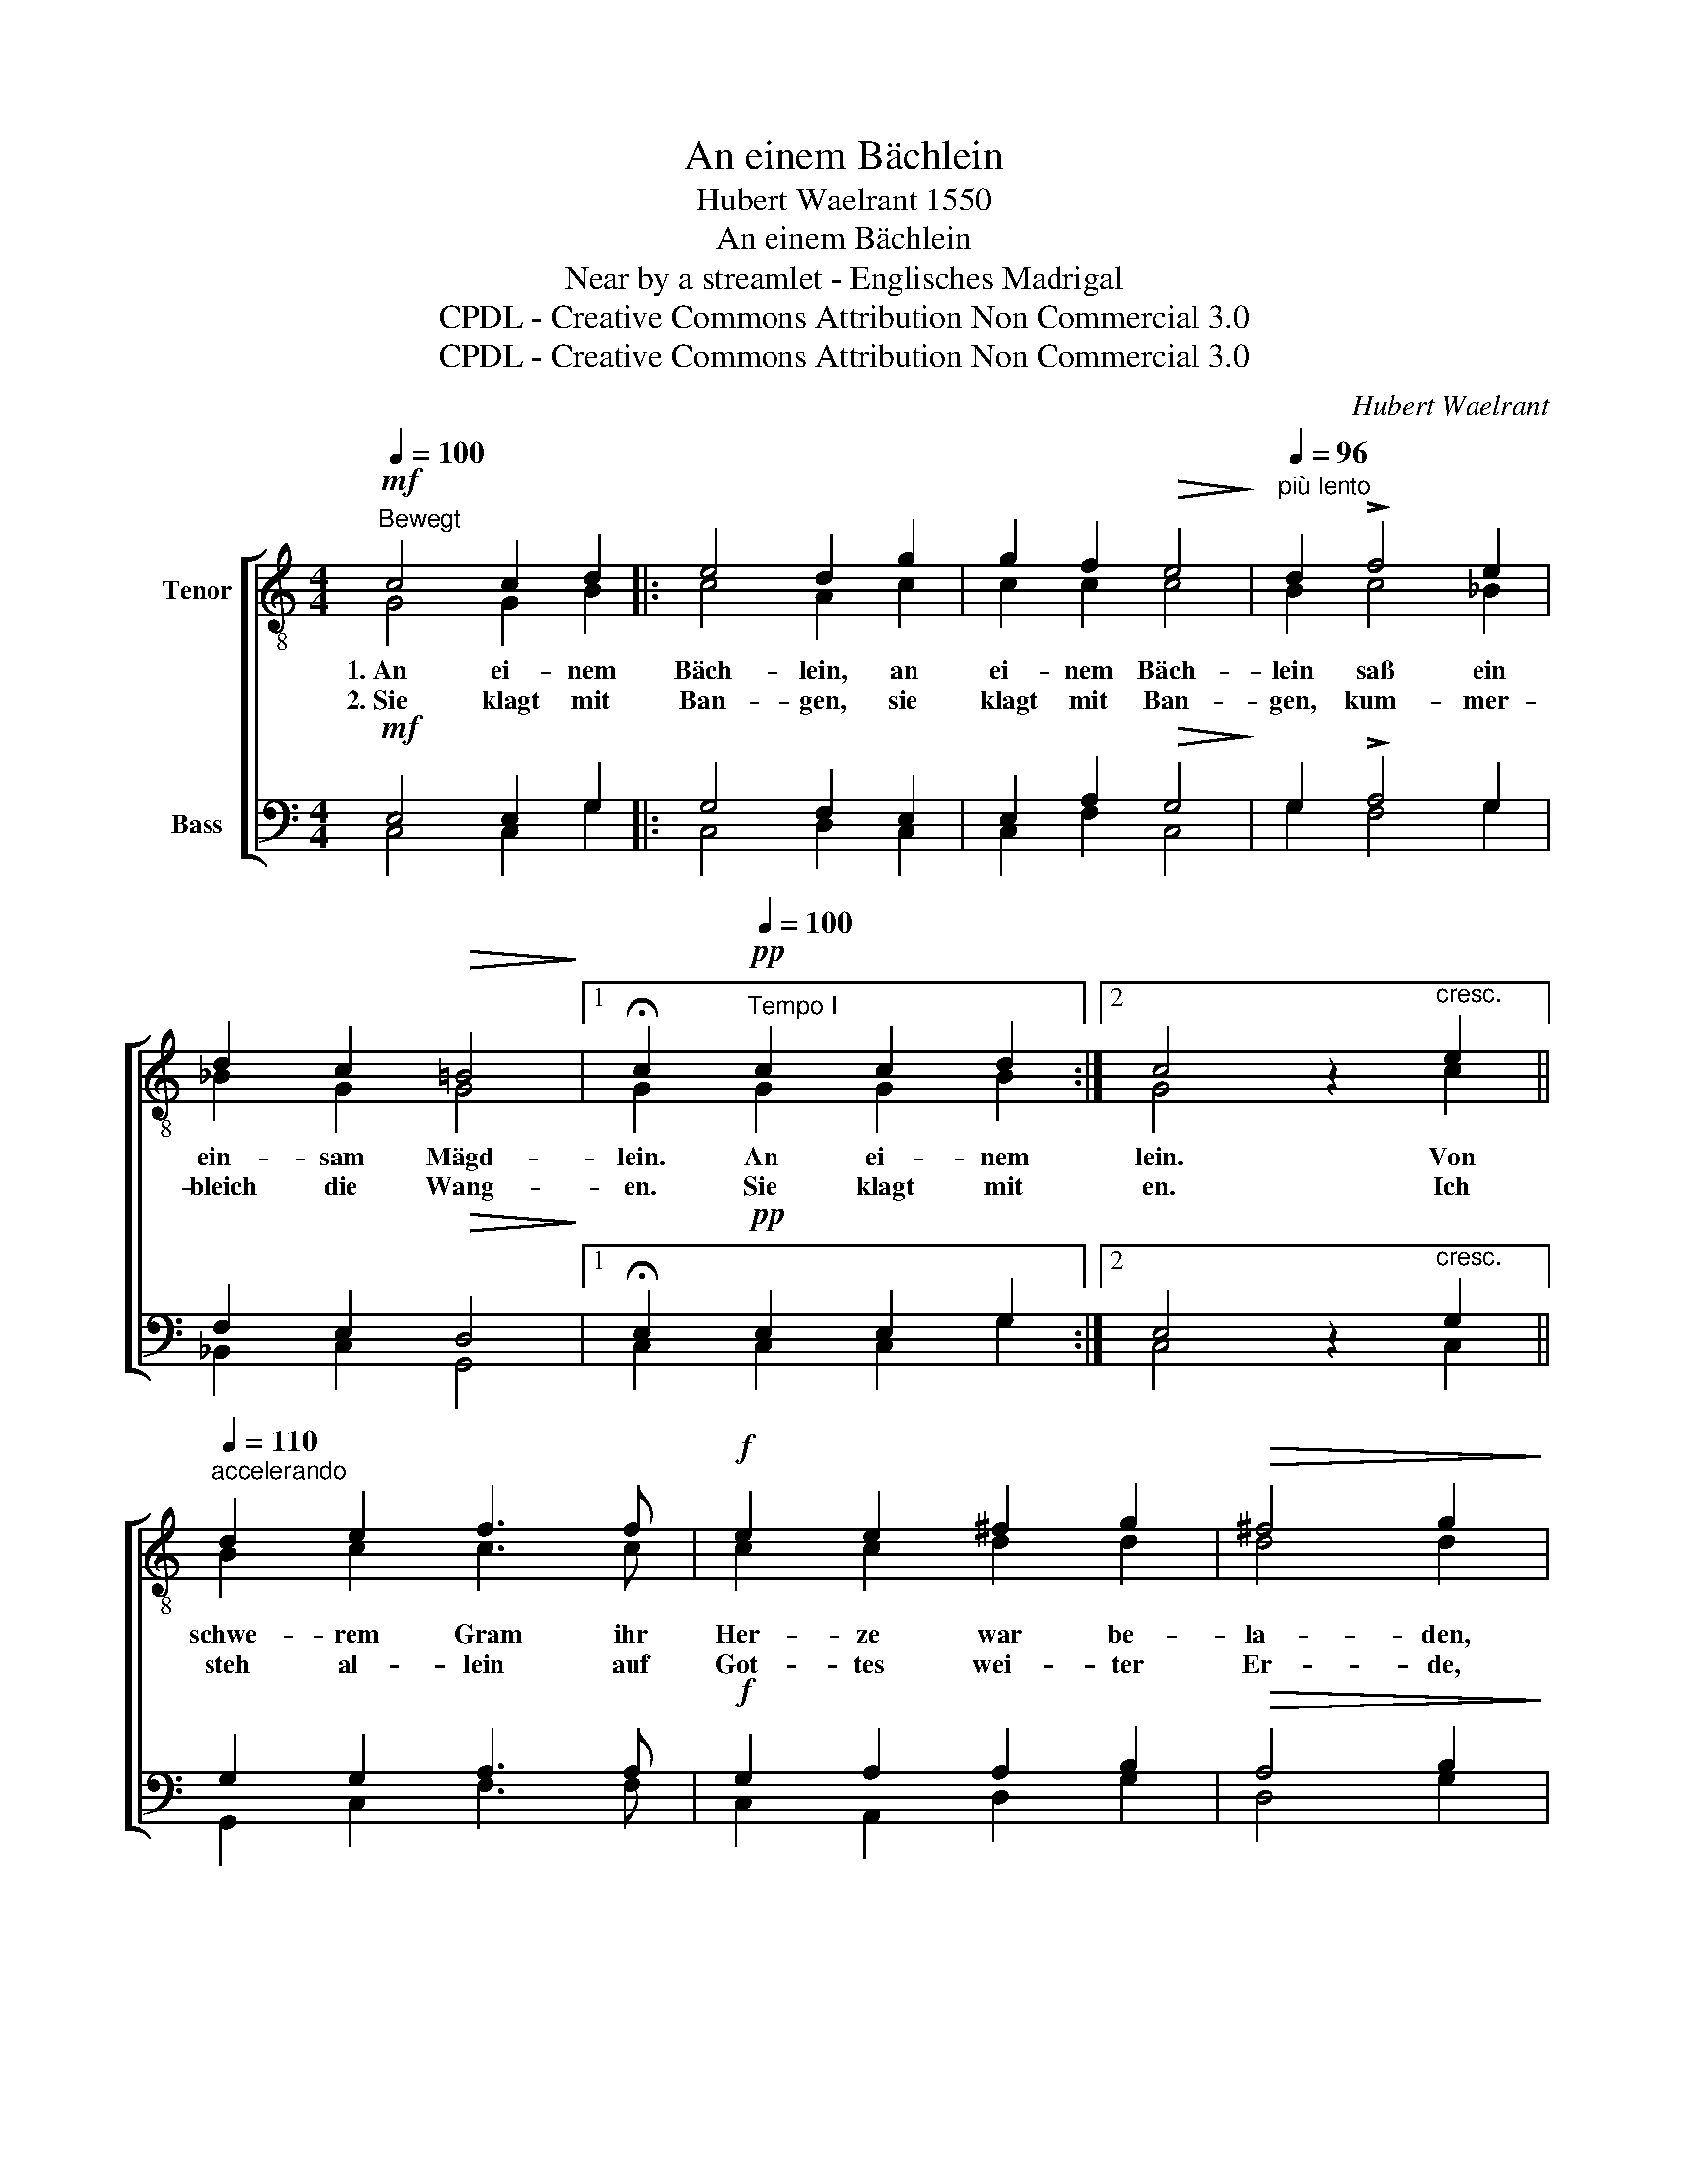 X:1
T:An einem Bächlein
T:Hubert Waelrant 1550
T:An einem Bächlein
T:Near by a streamlet - Englisches Madrigal
T:CPDL - Creative Commons Attribution Non Commercial 3.0
T:CPDL - Creative Commons Attribution Non Commercial 3.0
C:Hubert Waelrant
Z:CPDL - Creative Commons Attribution Non Commercial 3.0
%%score [ ( 1 2 ) ( 3 4 ) ]
L:1/8
Q:1/4=100
M:4/4
K:C
V:1 treble-8 nm="Tenor"
V:2 treble-8 
V:3 bass nm="Bass"
V:4 bass 
V:1
"^Bewegt"!mf! c4 c2 d2 |: e4 d2 g2 | g2 f2!>(! e4!>)! |[Q:1/4=96]"^più lento" d2 !>!f4 e2 | %4
w: 1.~An ei- nem|Bäch- lein, an|ei- nem Bäch-|lein saß ein|
w: 2.~Sie klagt mit|Ban- gen, sie|klagt mit Ban-|gen, kum- mer-|
 d2 c2!>(! =B4!>)! |1 !fermata!c2!pp![Q:1/4=100]"^Tempo I" c2 c2 d2 :|2 c4 z2"^cresc." e2 || %7
w: ein- sam Mägd-|lein. An ei- nem|lein. Von|
w: bleich die Wang-|en. Sie klagt mit|en. Ich|
[Q:1/4=110]"^accelerando" d2 e2 f3 f |!f! e2 e2 ^f2 g2 |!>(! ^f4 g2!>)! |: %10
w: schwe- rem Gram ihr|Her- ze war be-|la- den,|
w: steh al- lein auf|Got- tes wei- ter|Er- de,|
!p![Q:1/4=100]"^Tempo I" g2 |!>(! !>!gfed!>)! c2 g2 |!<(! !>!edef!<)! g2 a2 | %13
w: und|je- dem Win- des- hauch, und|je- dem Win- des- hauch, und|
w: wann|kommst du sü- ßer Tod, wann|kommst du sü- ßer Tod, wann|
[Q:1/4=90]"^ritard."!>(! !>!agfe!>)! |1 d2[Q:1/4=100]"^Tempo I" e2 | d2 c2 B2 B2 | %16
w: je- dem Win- des-|hauch ver-|traut sie ih- ren|
w: kommst du sü- ßer|Tod, zu|en- den mei- ne|
 c2!pp! c2[Q:1/4=90]"^ritard." B2 c2 | d2 d2 e2 :|2 d2 e2 |!pp! d2 c2 B2 B2 | c8 |] %21
w: Gram, ver- traut sie|ih- ren Gram.|hauch ver-|traut sie ih- ren|Gram,|
w: Not, zu en- den|mei- ne Not.|Tod, zu|en- den mei- ne|Not,|
V:2
 G4 G2 B2 |: c4 A2 c2 | c2 c2 c4 | B2 c4 _B2 | _B2 G2 G4 |1 G2 G2 G2 B2 :|2 G4 x2 c2 || %7
 B2 c2 c3 c | c2 c2 d2 d2 | d4 d2 |: e2 | edcB c2 c2 | cBcd c2 e2 | fedc |1 B2 G2 | G2 G2 G2 G2 | %16
 G2 G2 G2 E2 | B2 B2 c2 :|2 B2 G2 | G2 G2 G2 G2 | G8 |] %21
V:3
!mf! E,4 E,2 G,2 |: G,4 F,2 E,2 | E,2 A,2!>(! G,4!>)! | G,2 !>!A,4 G,2 | F,2 E,2!>(! D,4!>)! |1 %5
w: |||||
w: |||||
 !fermata!E,2!pp! E,2 E,2 G,2 :|2 E,4 z2"^cresc." G,2 || G,2 G,2 A,3 A, |!f! G,2 A,2 A,2 B,2 | %9
w: ||||
w: ||||
!>(! A,4 B,2!>)! |: z2 | z2!p!!>(! G,2!>)!!<(! !>!E,D,E,F,!<)! | G,2 G,2!>(! EDCB,!>)! | A,2 A,2 |1 %14
w: ||und je- dem Win- des-|hauch, und je- dem Win- des-|hauch ver-|
w: ||wann kommst du sü- ßer|Tod, wann kommst du sü- ßer|Tod, zu|
 (B,2 C2 | B,2) E,2 D,2 D,2 | E,2!pp! E,2 D,2 C,2 | G,2 G,2 G,2 :|2 (B,2 C2 | %19
w: traut _|_ sie ih- ren|Gram, ver- traut sie|ih- ren Gram.|traut _|
w: en- *|* den mei- ne|Not, zu en- den|mei- ne Not.|en- *|
!pp! B,2) E,2 D,2 D,2 | E,8 |] %21
w: _ sie ih- ren|Gram.|
w: * den mei- ne|Not.|
V:4
 C,4 C,2 G,2 |: C,4 D,2 C,2 | C,2 F,2 C,4 | G,2 F,4 G,2 | _B,,2 C,2 G,,4 |1 C,2 C,2 C,2 G,2 :|2 %6
 C,4 x2 C,2 || G,,2 C,2 F,3 F, | C,2 A,,2 D,2 G,2 | D,4 G,2 |: x2 | x2 C,2 C,B,,C,D, | %12
 E,2 C,2 CB,A,G, | F,2 F,2 |1 G,4- | G,2 C,2 G,,2 G,,2 | C,2 C,2 G,,2 A,,2 | G,,2 G,,2 C,2 :|2 %18
 G,4- | G,2 C,2 G,,2 G,,2 | C,8 |] %21

